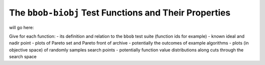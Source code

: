 ======================================================
The ``bbob-biobj`` Test Functions and Their Properties
======================================================

will go here:

Give for each function:
- its definition and relation to the ``bbob`` test suite (function ids for example)
- known ideal and nadir point
- plots of Pareto set and Pareto front of archive
- potentially the outcomes of example algorithms
- plots (in objective space) of randomly samples search points
- potentially function value distributions along cuts through the search space